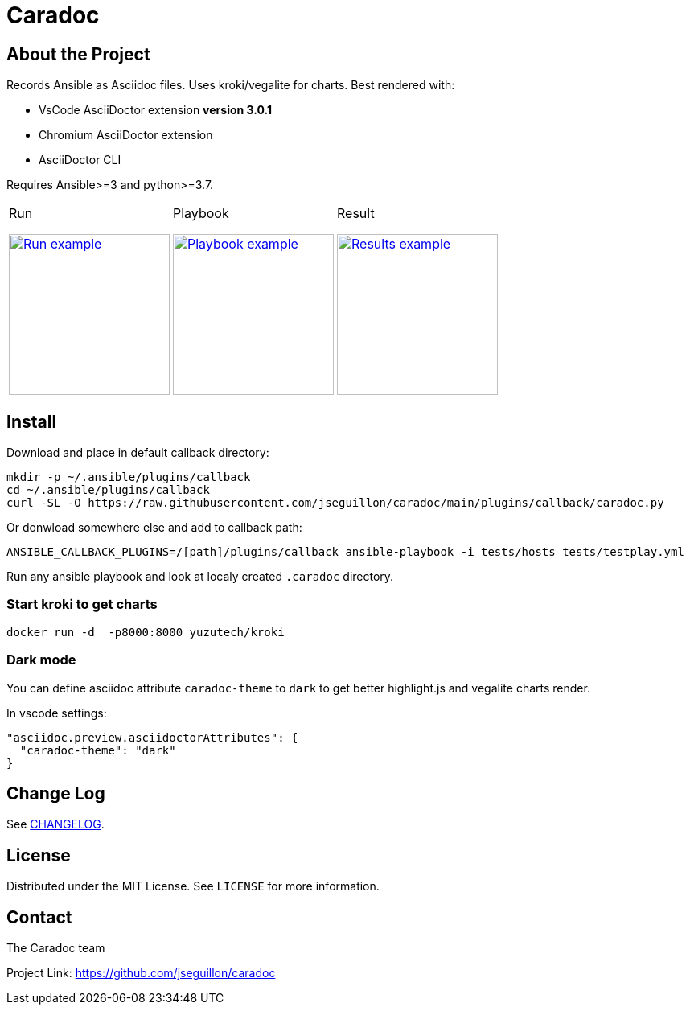 = Caradoc

:doctype: article
:description: Caradoc for Ansible creates Reports as asciidoc files
:license-type: MIT
:author: The Caradoc team
:repository-url: https://github.com/jseguillon/caradoc
:source-highlighter: rouge
:icons: font
:toc:

ifdef::env-github[]
:rouge-style: github
:tip-caption: :bulb:
:note-caption: :information_source:
:important-caption: :heavy_exclamation_mark:
:caution-caption: :fire:
:warning-caption: :warning:
endif::[]


== About the Project

Records Ansible as Asciidoc files. Uses kroki/vegalite for charts. Best rendered with:

* VsCode AsciiDoctor extension ** version 3.0.1 **
* Chromium AsciiDoctor extension
* AsciiDoctor CLI

Requires Ansible>=3 and python>=3.7.

[cols="~a,~a,~a"]
|====
| Run
[#run,link=docs/run.png]
image::docs/run.png[Run example,200]

| Playbook
[#playbook,link=docs/playbook.png]
image::docs/playbook.png[Playbook example,200]

| Result
[#task,link=docs/task.png]
image::docs/results.png[Results example,200]


|====


== Install

Download and place in default callback directory:

-------
mkdir -p ~/.ansible/plugins/callback
cd ~/.ansible/plugins/callback
curl -SL -O https://raw.githubusercontent.com/jseguillon/caradoc/main/plugins/callback/caradoc.py
-------

Or donwload somewhere else and add to callback path:

-------
ANSIBLE_CALLBACK_PLUGINS=/[path]/plugins/callback ansible-playbook -i tests/hosts tests/testplay.yml
-------

Run any ansible playbook and look at localy created `.caradoc` directory.

=== Start kroki to get charts

-------
docker run -d  -p8000:8000 yuzutech/kroki
-------

=== Dark mode

You can define asciidoc attribute `caradoc-theme` to `dark` to get better highlight.js and vegalite charts render.

In vscode settings:
-------
"asciidoc.preview.asciidoctorAttributes": {
  "caradoc-theme": "dark"
}
-------

== Change Log
See link:CHANGELOG.adoc[CHANGELOG].

== License
Distributed under the {license-type} License. See `LICENSE` for more information.


== Contact
{author}

Project Link: {repository-url}

